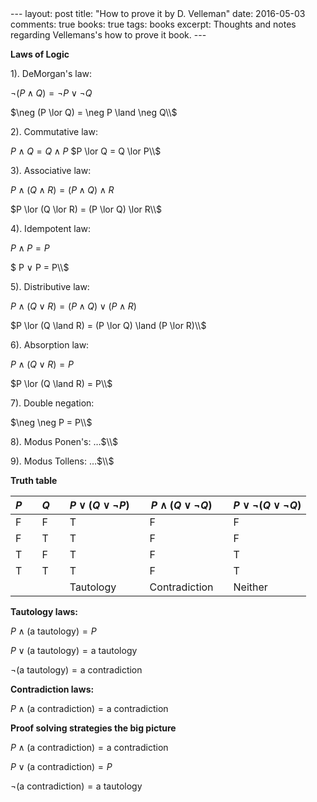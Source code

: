 #+STARTUP: showall indent
#+STARTUP: hidestars
#+BEGIN_HTML
---
layout: post
title: "How to prove it by D. Velleman"
date: 2016-05-03
comments: true
books: true
tags: books
excerpt: Thoughts and notes regarding Vellemans's how to prove it book.
---
#+END_HTML


*Laws of Logic*

1). DeMorgan's law:

$\neg (P \land Q) = \neg P \lor \neg Q$

$\neg (P \lor Q) = \neg P \land \neg Q\\$

2). Commutative law:

$P \land Q = Q \land P$
$P \lor Q = Q \lor P\\$

3). Associative law:

$P \land (Q \land R) = (P \land Q) \land R$

$P \lor (Q \lor R) = (P \lor Q) \lor R\\$

4). Idempotent law:

$P \land P = P$

$ P \lor P = P\\$

5). Distributive law:

$P \land (Q \lor R) = (P \land Q) \lor (P \land R)$

$P \lor (Q \land R) = (P \lor Q) \land (P \lor R)\\$

6). Absorption law:

$P \land (Q \lor R) = P$

$P \lor (Q \land R) = P\\$

7). Double negation:

$\neg \neg P = P\\$

8). Modus Ponen's: ...$\\$

9). Modus Tollens: ...$\\$


*Truth table*

| $P$ |   | $Q$ |   | $P \lor (Q \lor \neg P)$ |   | $P \land (Q \lor \neg Q)$ |   | $P \lor \neg (Q \lor \neg Q)$ |
|-----+---+-----+---+--------------------------+---+---------------------------+---+-------------------------------|
| F   |   | F   |   | T                        |   | F                         |   | F                             |
| F   |   | T   |   | T                        |   | F                         |   | F                             |
| T   |   | F   |   | T                        |   | F                         |   | T                             |
| T   |   | T   |   | T                        |   | F                         |   | T                             |
|     |   |     |   | Tautology                |   | Contradiction             |   | Neither                       |


*Tautology laws:*

$P \land (\text{a tautology}) = P$

$P \lor (\text{a tautology}) = \text{a tautology}$

$\neg (\text{a tautology}) = \text{a contradiction}$

*Contradiction laws:*

$P \land (\text{a contradiction}) = \text{a contradiction}$

*Proof solving strategies the big picture*

$P \land (\text{a contradiction}) = \text{a contradiction}$

$P \lor (\text{a contradiction}) = P$

$\neg (\text{a contradiction}) = \text{a tautology}$
